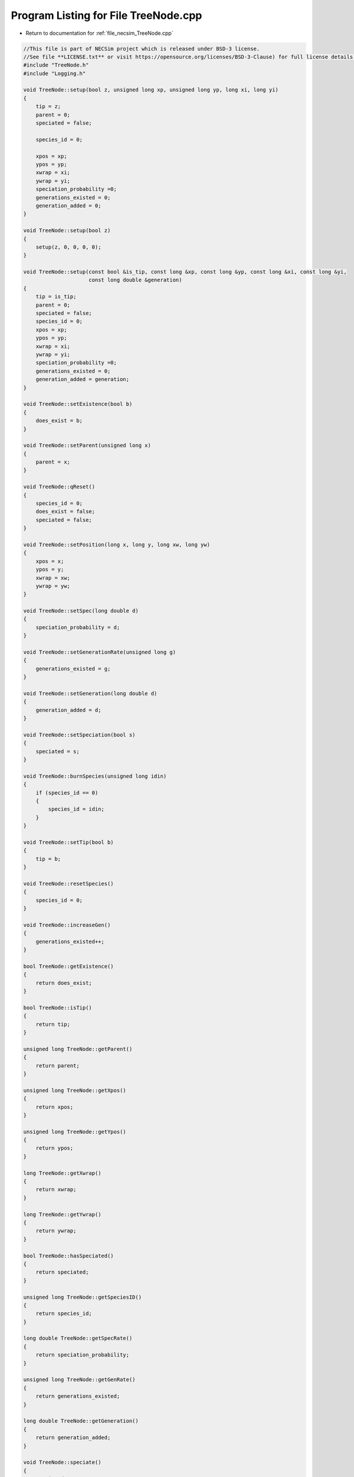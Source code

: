 
.. _program_listing_file_necsim_TreeNode.cpp:

Program Listing for File TreeNode.cpp
=====================================

- Return to documentation for :ref:`file_necsim_TreeNode.cpp`

.. code-block:: cpp

   //This file is part of NECSim project which is released under BSD-3 license.
   //See file **LICENSE.txt** or visit https://opensource.org/licenses/BSD-3-Clause) for full license details.
   #include "TreeNode.h"
   #include "Logging.h"
   
   void TreeNode::setup(bool z, unsigned long xp, unsigned long yp, long xi, long yi)
   {
       tip = z;
       parent = 0;
       speciated = false;
   
       species_id = 0;
   
       xpos = xp;
       ypos = yp;
       xwrap = xi;
       ywrap = yi;
       speciation_probability =0;
       generations_existed = 0;
       generation_added = 0;
   }
   
   void TreeNode::setup(bool z)
   {
       setup(z, 0, 0, 0, 0);
   }
   
   void TreeNode::setup(const bool &is_tip, const long &xp, const long &yp, const long &xi, const long &yi,
                        const long double &generation)
   {
       tip = is_tip;
       parent = 0;
       speciated = false;
       species_id = 0;
       xpos = xp;
       ypos = yp;
       xwrap = xi;
       ywrap = yi;
       speciation_probability =0;
       generations_existed = 0;
       generation_added = generation;
   }
   
   void TreeNode::setExistence(bool b)
   {
       does_exist = b;
   }
   
   void TreeNode::setParent(unsigned long x)
   {
       parent = x;
   }
   
   void TreeNode::qReset()
   {
       species_id = 0;
       does_exist = false;
       speciated = false;
   }
   
   void TreeNode::setPosition(long x, long y, long xw, long yw)
   {
       xpos = x;
       ypos = y;
       xwrap = xw;
       ywrap = yw;
   }
   
   void TreeNode::setSpec(long double d)
   {
       speciation_probability = d;
   }
   
   void TreeNode::setGenerationRate(unsigned long g)
   {
       generations_existed = g;
   }
   
   void TreeNode::setGeneration(long double d)
   {
       generation_added = d;
   }
   
   void TreeNode::setSpeciation(bool s)
   {
       speciated = s;
   }
   
   void TreeNode::burnSpecies(unsigned long idin)
   {
       if (species_id == 0)
       {
           species_id = idin;
       }
   }
   
   void TreeNode::setTip(bool b)
   {
       tip = b;
   }
   
   void TreeNode::resetSpecies()
   {
       species_id = 0;
   }
   
   void TreeNode::increaseGen()
   {
       generations_existed++;
   }
   
   bool TreeNode::getExistence()
   {
       return does_exist;
   }
   
   bool TreeNode::isTip()
   {
       return tip;
   }
   
   unsigned long TreeNode::getParent()
   {
       return parent;
   }
   
   unsigned long TreeNode::getXpos()
   {
       return xpos;
   }
   
   unsigned long TreeNode::getYpos()
   {
       return ypos;
   }
   
   long TreeNode::getXwrap()
   {
       return xwrap;
   }
   
   long TreeNode::getYwrap()
   {
       return ywrap;
   }
   
   bool TreeNode::hasSpeciated()
   {
       return speciated;
   }
   
   unsigned long TreeNode::getSpeciesID()
   {
       return species_id;
   }
   
   long double TreeNode::getSpecRate()
   {
       return speciation_probability;
   }
   
   unsigned long TreeNode::getGenRate()
   {
       return generations_existed;
   }
   
   long double TreeNode::getGeneration()
   {
       return generation_added;
   }
   
   void TreeNode::speciate()
   {
       speciated = true;
   }
   
   ostream &operator<<(ostream &os, const TreeNode &t)
   {
       os << setprecision(64);
       os <<t.tip << "," << t.parent << "," << t.speciated << "," << t.does_exist << "," << t.species_id << "," << t.xpos << "," << t.ypos << "," << t.xwrap << ",";
       os << t.ywrap << "," << t.speciation_probability << "," << t.generations_existed << "," << t.generation_added << "\n";
       return os;
   }
   
   istream &operator>>(istream &is, TreeNode &t)
   {
       //is << m.numRows<<" , "<<m.numCols<<" , "<<endl;
       char delim;
       is >>t.tip >> delim >> t.parent >> delim >> t.speciated >> delim >> t.does_exist >> delim >> t.species_id >> delim >> t.xpos >> delim;
       is >> t.ypos >> delim >> t.xwrap >> delim >> t.ywrap >> delim >> t.speciation_probability >> delim >> t.generations_existed >> delim >> t.generation_added;
       return is;
   }
   
   TreeNode &TreeNode::operator=(const TreeNode &t)
   {
       tip = t.tip;
       parent = t.parent;
       speciated = t.speciated;
       does_exist = t.does_exist;
       species_id = t.species_id;
       xpos = t.xpos;
       ypos = t.ypos;
       xwrap = t.xwrap;
       ywrap = t.ywrap;
       speciation_probability = t.speciation_probability;
       generation_added = t.generation_added;
       generations_existed = t.generations_existed;
       return *this;
   }
   
   #ifdef DEBUG
   void TreeNode::logLineageInformation(const int &level)
   {
       writeLog(level, "Logging lineage information");
       writeLog(level, "parent: " + to_string(parent));
       writeLog(level, "tip: " + to_string(tip));
       writeLog(level, "speciated: " + to_string(speciated));
       writeLog(level, "existance: " + to_string(does_exist));
       writeLog(level, "x, y, (x wrap, y wrap): " + to_string(xpos) + ", " + to_string(ypos) + ", " +
                       to_string(xwrap) + ", " + to_string(ywrap));
       writeLog(level, "speciation rate: " + to_string(speciation_probability));
       writeLog(level, "generations (added, existed): " + to_string(generation_added) + ", " +
                       to_string(generations_existed));
   }
   
   
   #endif // DEBUG
